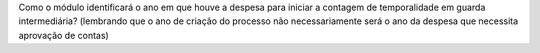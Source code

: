 
Como o módulo identificará o ano em que houve a despesa para iniciar a contagem de temporalidade em guarda intermediária? (lembrando que o ano de criação do processo não necessariamente será o ano da despesa que necessita aprovação de contas)
